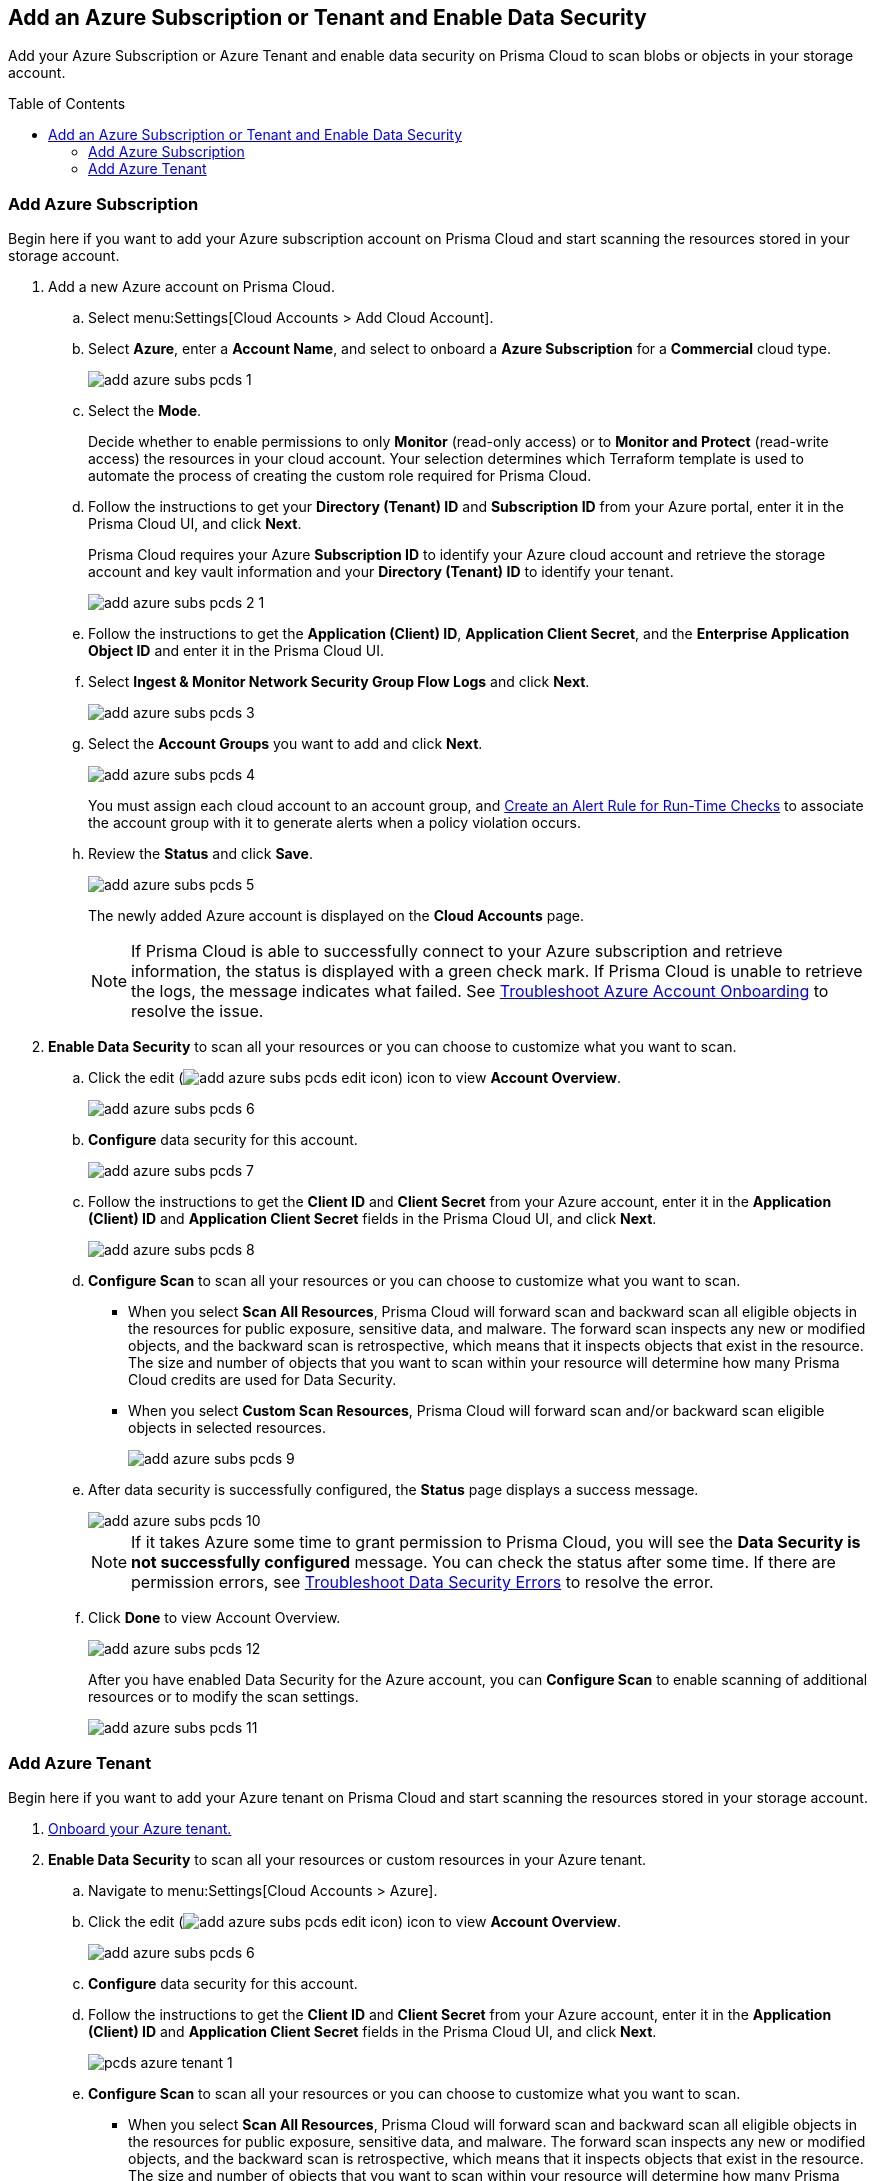 :toc: macro
[#idd47d744c-364f-4f8f-8dce-807f9f942b21]
== Add an Azure Subscription or Tenant and Enable Data Security

Add your Azure Subscription or Azure Tenant and enable data security on Prisma Cloud to scan blobs or objects in your storage account.

toc::[]

[.task]
[#add-azure-subscription]
=== Add Azure Subscription

Begin here if you want to add your Azure subscription account on Prisma Cloud and start scanning the resources stored in your storage account.

[.procedure]
. Add a new Azure account on Prisma Cloud.

.. Select menu:Settings[Cloud Accounts > Add Cloud Account].

.. Select *Azure*, enter a *Account Name*, and select to onboard a *Azure Subscription* for a *Commercial* cloud type.
+
image::add-azure-subs-pcds-1.png[scale=40]

.. Select the *Mode*.
+
Decide whether to enable permissions to only *Monitor* (read-only access) or to *Monitor and Protect* (read-write access) the resources in your cloud account. Your selection determines which Terraform template is used to automate the process of creating the custom role required for Prisma Cloud.

.. Follow the instructions to get your *Directory (Tenant) ID* and *Subscription ID* from your Azure portal, enter it in the Prisma Cloud UI, and click *Next*.
+
Prisma Cloud requires your Azure *Subscription ID* to identify your Azure cloud account and retrieve the storage account and key vault information and your *Directory (Tenant) ID* to identify your tenant.
+
image::add-azure-subs-pcds-2-1.png[scale=40]

.. Follow the instructions to get the *Application (Client) ID*, *Application Client Secret*, and the *Enterprise Application Object ID* and enter it in the Prisma Cloud UI.

.. Select *Ingest & Monitor Network Security Group Flow Logs* and click *Next*.
+
image::add-azure-subs-pcds-3.png[scale=40]

.. Select the *Account Groups* you want to add and click *Next*.
+
image::add-azure-subs-pcds-4.png[scale=40]
+
You must assign each cloud account to an account group, and https://docs.paloaltonetworks.com/prisma/prisma-cloud/prisma-cloud-admin/manage-prisma-cloud-alerts/create-an-alert-rule.html#idd1af59f7-792f-42bf-9d63-12d29ca7a950[Create an Alert Rule for Run-Time Checks] to associate the account group with it to generate alerts when a policy violation occurs.

.. Review the *Status* and click *Save*.
+
image::add-azure-subs-pcds-5.png[scale=40]
+
The newly added Azure account is displayed on the *Cloud Accounts* page.
+
[NOTE]
====
If Prisma Cloud is able to successfully connect to your Azure subscription and retrieve information, the status is displayed with a green check mark. If Prisma Cloud is unable to retrieve the logs, the message indicates what failed. See https://docs.paloaltonetworks.com/prisma/prisma-cloud/prisma-cloud-admin/connect-your-cloud-platform-to-prisma-cloud/onboard-your-azure-account/troubleshoot-azure-account-onboarding.html#id6b7e6e40-9ce7-43d8-b5b5-1dcc607d8e9b[Troubleshoot Azure Account Onboarding] to resolve the issue.
====

. *Enable Data Security* to scan all your resources or you can choose to customize what you want to scan.

.. Click the edit (image:add-azure-subs-pcds-edit-icon.png[scale=30]) icon to view *Account Overview*.
+
image::add-azure-subs-pcds-6.png[]

.. *Configure* data security for this account.
+
image::add-azure-subs-pcds-7.png[scale=40]

.. Follow the instructions to get the *Client ID* and *Client Secret* from your Azure account, enter it in the *Application (Client) ID* and *Application Client Secret* fields in the Prisma Cloud UI, and click *Next*.
+
image::add-azure-subs-pcds-8.png[scale=40]

.. *Configure Scan* to scan all your resources or you can choose to customize what you want to scan.
+
* When you select *Scan All Resources*, Prisma Cloud will forward scan and backward scan all eligible objects in the resources for public exposure, sensitive data, and malware. The forward scan inspects any new or modified objects, and the backward scan is retrospective, which means that it inspects objects that exist in the resource. The size and number of objects that you want to scan within your resource will determine how many Prisma Cloud credits are used for Data Security.

* When you select *Custom Scan Resources*, Prisma Cloud will forward scan and/or backward scan eligible objects in selected resources.
+
image::add-azure-subs-pcds-9.png[scale=40]

.. After data security is successfully configured, the *Status* page displays a success message.
+
image::add-azure-subs-pcds-10.png[scale=40]
+
[NOTE]
====
If it takes Azure some time to grant permission to Prisma Cloud, you will see the *Data Security is not successfully configured* message. You can check the status after some time. If there are permission errors, see https://docs.paloaltonetworks.com/prisma/prisma-cloud/prisma-cloud-admin/prisma-cloud-data-security/troubleshoot-data-security-errors[Troubleshoot Data Security Errors] to resolve the error.
====

.. Click *Done* to view Account Overview.
+
image::add-azure-subs-pcds-12.png[scale=40]
+
After you have enabled Data Security for the Azure account, you can *Configure Scan* to enable scanning of additional resources or to modify the scan settings.
+
image::add-azure-subs-pcds-11.png[scale=40]

[.task]
[#add-azure-tenant]
=== Add Azure Tenant

Begin here if you want to add your Azure tenant on Prisma Cloud and start scanning the resources stored in your storage account.

[.procedure]
. https://docs.paloaltonetworks.com/prisma/prisma-cloud/prisma-cloud-admin/connect-your-cloud-platform-to-prisma-cloud/onboard-your-azure-account[Onboard your Azure tenant.]

. *Enable Data Security* to scan all your resources or custom resources in your Azure tenant.

.. Navigate to menu:Settings[Cloud Accounts > Azure].

.. Click the edit (image:add-azure-subs-pcds-edit-icon.png[scale=30]) icon to view *Account Overview*.
+
image::add-azure-subs-pcds-6.png[]

.. *Configure* data security for this account.

.. Follow the instructions to get the *Client ID* and *Client Secret* from your Azure account, enter it in the *Application (Client) ID* and *Application Client Secret* fields in the Prisma Cloud UI, and click *Next*.
+
image::pcds-azure-tenant-1.png[scale=40]

.. *Configure Scan* to scan all your resources or you can choose to customize what you want to scan.
+
* When you select *Scan All Resources*, Prisma Cloud will forward scan and backward scan all eligible objects in the resources for public exposure, sensitive data, and malware. The forward scan inspects any new or modified objects, and the backward scan is retrospective, which means that it inspects objects that exist in the resource. The size and number of objects that you want to scan within your resource will determine how many Prisma Cloud credits are used for Data Security.

* When you select *Custom Scan Resources*, Prisma Cloud will forward scan and/or backward scan eligible objects in selected resources.
+
image::pcds-azure-tenant-2.png[scale=40]

.. After data security is successfully configured, the *Status* page displays a success message.
+
image::pcds-azure-tenant-3.png[scale=40]